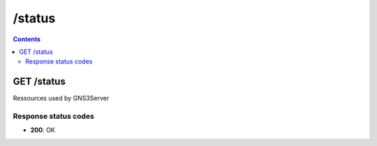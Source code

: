 /status
------------------------------------------------------------------------------------------------------------------------------------------

.. contents::

GET /status
~~~~~~~~~~~~~~~~~~~~~~~~~~~~~~~~~~~~~~~~~~~~~~~~~~~~~~~~~~~~~~~~~~~~~~~~~~~~~~~~~~~~~~~~~~~~~~~~~~~~~~~~~~~~~~~~~~~~~~~~~~~~~~~~~~~~~~~~~~~~~~~~~~~~~~~~~~~~~~
Ressources used by GNS3Server

Response status codes
**********************
- **200**: OK

